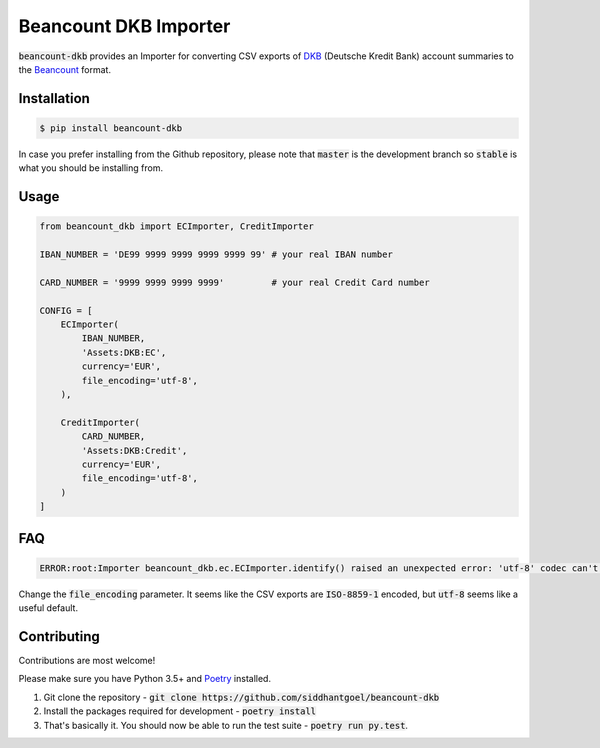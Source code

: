 Beancount DKB Importer
======================

.. image:: https://github.com/siddhantgoel/beancount-dkb/workflows/beancount-dkb/badge.svg
    :target: https://github.com/siddhantgoel/beancount-dkb/workflows/beancount-dkb/badge.svg

.. image:: https://img.shields.io/pypi/v/beancount-dkb.svg
    :target: https://pypi.python.org/pypi/beancount-dkb

.. image:: https://img.shields.io/pypi/pyversions/beancount-dkb.svg
    :target: https://pypi.python.org/pypi/beancount-dkb

.. image:: https://img.shields.io/badge/code%20style-black-000000.svg
    :target: https://github.com/psf/black

:code:`beancount-dkb` provides an Importer for converting CSV exports of
DKB_ (Deutsche Kredit Bank) account summaries to the Beancount_ format.

Installation
------------

.. code-block:: bash

    $ pip install beancount-dkb

In case you prefer installing from the Github repository, please note that
:code:`master` is the development branch so :code:`stable` is what you should be
installing from.

Usage
-----

.. code-block:: python

    from beancount_dkb import ECImporter, CreditImporter

    IBAN_NUMBER = 'DE99 9999 9999 9999 9999 99' # your real IBAN number

    CARD_NUMBER = '9999 9999 9999 9999'         # your real Credit Card number

    CONFIG = [
        ECImporter(
            IBAN_NUMBER,
            'Assets:DKB:EC',
            currency='EUR',
            file_encoding='utf-8',
        ),

        CreditImporter(
            CARD_NUMBER,
            'Assets:DKB:Credit',
            currency='EUR',
            file_encoding='utf-8',
        )
    ]

FAQ
---

.. code-block:: bash

    ERROR:root:Importer beancount_dkb.ec.ECImporter.identify() raised an unexpected error: 'utf-8' codec can't decode byte 0xf6 in position 17: invalid start byte

Change the :code:`file_encoding` parameter. It seems like the CSV exports are
:code:`ISO-8859-1` encoded, but :code:`utf-8` seems like a useful default.

Contributing
------------

Contributions are most welcome!

Please make sure you have Python 3.5+ and Poetry_ installed.

1. Git clone the repository -
   :code:`git clone https://github.com/siddhantgoel/beancount-dkb`

2. Install the packages required for development -
   :code:`poetry install`

3. That's basically it. You should now be able to run the test suite -
   :code:`poetry run py.test`.

.. _Beancount: http://furius.ca/beancount/
.. _DKB: https://www.dkb.de/
.. _Poetry: https://poetry.eustace.io/
